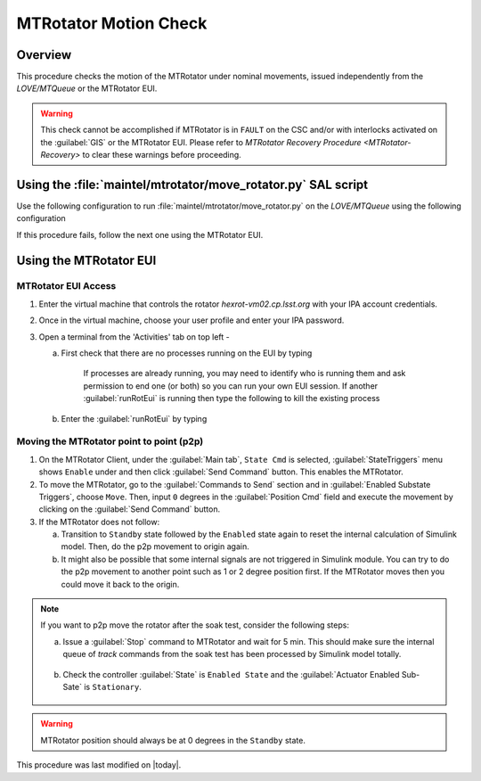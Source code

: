 .. This is a template for an informative/general use document. 

.. Review the README in this document's directory on instructions to contribute.
.. Static objects, such as figures, should be stored in the _static directory. Review the _static/README in this procedure's directory on instructions to contribute.
.. Do not remove the comments that describe each section. They are included to provide guidance to contributors.
.. Do not remove other content provided in the templates, such as a section. Instead, comment out the content and include comments to explain the situation. For example:
	- If a section within the template is not needed, comment out the section title and label reference. Include a comment explaining why this is not required.
    - If a file cannot include a title (surrounded by ampersands (#)), comment out the title from the template and include a comment explaining why this is implemented (in addition to applying the ``title`` directive).

.. Include one Primary Author and list of Contributors (comma separated) between the asterisks (*):
.. |author| replace:: Yijung Kang
.. If there are no contributors, write "none" between the asterisks. Do not remove the substitution.
.. |contributors| replace:: Kshitija Kelkar

.. This is the label that can be used as for cross referencing this procedure.
.. Recommended format is "Directory Name"-"Title Name"  -- Spaces should be replaced by hyphens.
.. _MTRot-Motion-Check:
.. Each section should includes a label for cross referencing to a given area.
.. Recommended format for all labels is "Title Name"-"Section Name" -- Spaces should be replaced by hyphens.
.. To reference a label that isn't associated with an reST object such as a title or figure, you must include the link an explicit title using the syntax :ref:`link text <label-name>`.
.. An error will alert you of identical labels during the build process.

######################
MTRotator Motion Check
######################


.. _MTRot-Motion-Check-Overview:

Overview
========

.. This section should provide a brief, top-level description of the document's purpose and utilization. 

This procedure checks the motion of the MTRotator under nominal movements, issued independently 
from the *LOVE/MTQueue* or the MTRotator EUI. 

.. warning::

    This check cannot be accomplished if MTRotator is in ``FAULT`` on the CSC and/or with interlocks 
    activated on the :guilabel:`GIS` or the MTRotator EUI. Please refer to `MTRotator Recovery 
    Procedure <MTRotator-Recovery>`
    to clear these warnings before proceeding.    


.. _MTRotator-motion-check-script:

Using the :file:`maintel/mtrotator/move_rotator.py` SAL script
==============================================================

Use the following configuration to run :file:`maintel/mtrotator/move_rotator.py` on the *LOVE/MTQueue* using the following configuration 

.. code-block:: text
    :caption: :file:`maintel/mtrotator/move_rotator.py`

    angle = < +/ - angle you want the MTRotator to move (in degrees) >

If this procedure fails, follow the next one using the MTRotator EUI. 

.. _MTRotator-motion-check-eui:

Using the MTRotator EUI
=======================

MTRotator EUI Access
--------------------

#.  Enter the virtual machine that controls the rotator *hexrot-vm02.cp.lsst.org* with your IPA account credentials.
    
#.  Once in the virtual machine, choose your user profile and enter your IPA password.

#.  Open a terminal from the 'Activities' tab on top left - 

    a. First check that there are no processes running on the EUI by typing

        .. prompt:: bash

            ps -aux | grep "runRotEui"

        
        If processes are already running, you may need to identify who is running them and ask permission 
        to end one (or both) so you can run your own EUI session. If another :guilabel:`runRotEui` is 
        running then type the following to kill the existing process

        .. prompt:: 

            sudo kill -9 {pid}


    b.  Enter the :guilabel:`runRotEui` by typing 
    
        .. prompt:: bash

            cd /rubin/rotator/build/
            ./runRotEui


Moving the MTRotator point to point (p2p) 
-----------------------------------------

#.  On the MTRotator Client, under the :guilabel:`Main tab`, ``State Cmd`` 
    is selected, :guilabel:`StateTriggers` menu shows ``Enable`` under and then click 
    :guilabel:`Send Command` button. This enables the MTRotator.
    
#.  To move the MTRotator, go to the :guilabel:`Commands to Send` 
    section and in :guilabel:`Enabled Substate Triggers`, 
    choose ``Move``. Then, input ``0`` degrees in the :guilabel:`Position Cmd` field and 
    execute the movement by clicking on the :guilabel:`Send Command` button.

#.  If the MTRotator does not follow:

    a.  Transition to ``Standby`` state followed by the ``Enabled`` state again to reset the internal 
        calculation of Simulink model. Then, do the p2p movement to origin again.

    b.  It might also be possible that some internal signals are not triggered in Simulink module. 
        You can try to do the p2p movement to another point such as 1 or 2 degree position first. If the 
        MTRotator moves then you could move it back to the origin.


.. note::
    
    If you want to p2p move the rotator after the soak test, consider the following steps:

    a.  Issue a :guilabel:`Stop` command to MTRotator and wait for 5 min. This should make sure the internal queue of *track* commands from the soak test has been processed 
        by Simulink model totally.

        .. figure:: /Simonyi/Non-Standard-Operations/_static/MTRot-motion-check-1.png
            :name: MTRot-motion-check-1
            :scale: 40%

    b.  Check the controller :guilabel:`State` is ``Enabled State`` and the :guilabel:`Actuator Enabled Sub-Sate` is ``Stationary``.

        .. figure:: /Simonyi/Non-Standard-Operations/_static/MTRot-motion-check-2.png
            :name: MTRot-motion-check-2
            :scale: 50%

 
.. warning::
    MTRotator position should always be at 0 degrees in the ``Standby`` state.  

This procedure was last modified on |today|.